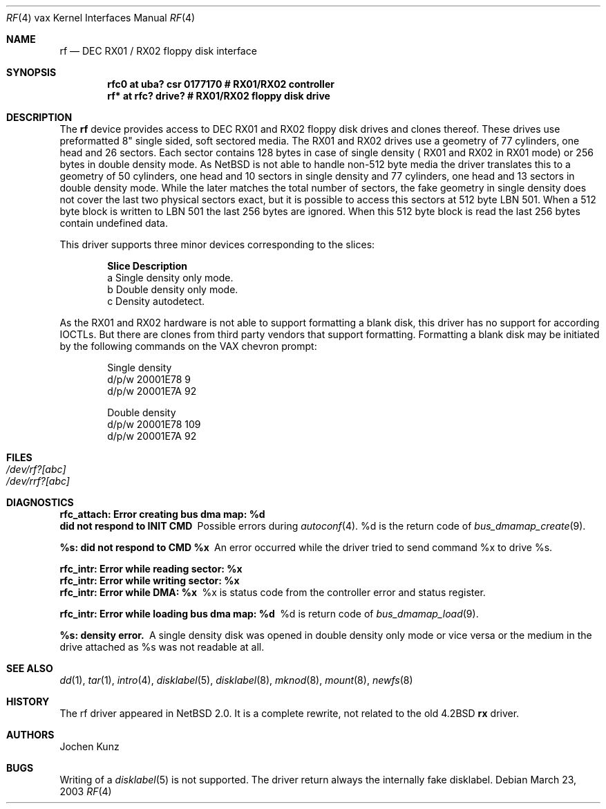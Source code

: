 .\"	$NetBSD: rf.4,v 1.2 2003/03/24 14:18:55 wiz Exp $
.\" Copyright (c) 2002 Jochen Kunz.
.\" All rights reserved.
.\"
.\" Redistribution and use in source and binary forms, with or without
.\" modification, are permitted provided that the following conditions
.\" are met:
.\" 1. Redistributions of source code must retain the above copyright
.\"    notice, this list of conditions and the following disclaimer.
.\" 2. Redistributions in binary form must reproduce the above copyright
.\"    notice, this list of conditions and the following disclaimer in the
.\"    documentation and/or other materials provided with the distribution.
.\" 3. The name of Jochen Kunz may not be used to endorse or promote
.\"    products derived from this software without specific prior
.\"    written permission.
.\"
.\" THIS SOFTWARE IS PROVIDED BY JOCHEN KUNZ
.\" ``AS IS'' AND ANY EXPRESS OR IMPLIED WARRANTIES, INCLUDING, BUT NOT LIMITED
.\" TO, THE IMPLIED WARRANTIES OF MERCHANTABILITY AND FITNESS FOR A PARTICULAR
.\" PURPOSE ARE DISCLAIMED.  IN NO EVENT SHALL JOCHEN KUNZ
.\" BE LIABLE FOR ANY DIRECT, INDIRECT, INCIDENTAL, SPECIAL, EXEMPLARY, OR
.\" CONSEQUENTIAL DAMAGES (INCLUDING, BUT NOT LIMITED TO, PROCUREMENT OF
.\" SUBSTITUTE GOODS OR SERVICES; LOSS OF USE, DATA, OR PROFITS; OR BUSINESS
.\" INTERRUPTION) HOWEVER CAUSED AND ON ANY THEORY OF LIABILITY, WHETHER IN
.\" CONTRACT, STRICT LIABILITY, OR TORT (INCLUDING NEGLIGENCE OR OTHERWISE)
.\" ARISING IN ANY WAY OUT OF THE USE OF THIS SOFTWARE, EVEN IF ADVISED OF THE
.\" POSSIBILITY OF SUCH DAMAGE.
.Dd March 23, 2003
.Dt RF 4 vax
.Os
.Sh NAME
.Nm rf
.Nd
.Tn DEC RX01 / RX02
floppy disk interface
.Sh SYNOPSIS
.Cd "rfc0 at uba? csr 0177170     # RX01/RX02 controller
.Cd "rf*  at rfc? drive?          # RX01/RX02 floppy disk drive
.Sh DESCRIPTION
The
.Nm rf
device provides access to
.Tn DEC
.Tn RX01
and
.Tn RX02
floppy disk drives and clones thereof.
These drives use preformatted 8" single sided, soft sectored media.
The
.Tn RX01
and
.Tn RX02
drives use a geometry of 77 cylinders, one head and 26 sectors.
Each sector contains 128 bytes in case of single density (
.Tn RX01
and
.Tn RX02
in
.Tn RX01
mode) or 256 bytes in double density mode.
As
.Nx
is not able to handle non-512 byte media the driver translates this
to a geometry of 50 cylinders, one head and 10 sectors in single
density and 77 cylinders, one head and 13 sectors in double density
mode.
While the later matches the total number of sectors, the fake
geometry in single density does not cover the last two physical
sectors exact, but it is possible to access this sectors at 512
byte LBN 501.
When a 512 byte block is written to LBN 501 the last 256 bytes are ignored.
When this 512 byte block is read the last 256 bytes contain undefined data.
.Pp
This driver supports three minor devices corresponding to the slices:
.Pp
.Bl -column Otherx -offset indent
.Sy Slice   Description
a     Single density only mode.
b     Double density only mode.
c     Density autodetect.
.El
.Pp
As the
.Tn RX01
and
.Tn RX02
hardware is not able to support formatting a blank disk, this driver has
no support for according IOCTLs.
But there are clones from third party vendors that support formatting.
Formatting a blank disk may be initiated
by the following commands on the VAX chevron prompt:
.Pp
.Bl -column Otherx -offset indent
Single density
d/p/w 20001E78 9
d/p/w 20001E7A 92
.El
.Pp
.Bl -column Otherx -offset indent
Double density
d/p/w 20001E78 109
d/p/w 20001E7A 92
.El
.Sh FILES
.Bl -tag -width /dev/rx?xx -compact
.It Pa /dev/rf?[abc]
.It Pa /dev/rrf?[abc]
.El
.Sh DIAGNOSTICS
.Bl -diag
.It "rfc_attach: Error creating bus dma map: %d"
.It "did not respond to INIT CMD"
Possible errors during
.Xr autoconf 4 .
%d is the return code of
.Xr bus_dmamap_create 9 .
.It "%s: did not respond to CMD %x"
An error occurred while the driver tried to send command %x to drive %s.
.It "rfc_intr: Error while reading sector: %x"
.It "rfc_intr: Error while writing sector: %x"
.It "rfc_intr: Error while DMA: %x"
%x is status code from the controller error and status register.
.It "rfc_intr: Error while loading bus dma map: %d"
%d is return code of
.Xr bus_dmamap_load 9 .
.It "%s: density error."
A single density disk was opened in double density only mode or vice
versa or the medium in the drive attached as %s was not readable at all.
.El
.Sh SEE ALSO
.Xr dd 1 ,
.Xr tar 1 ,
.Xr intro 4 ,
.Xr disklabel 5 ,
.Xr disklabel 8 ,
.Xr mknod 8 ,
.Xr mount 8 ,
.Xr newfs 8
.Sh HISTORY
The rf driver appeared in
.Nx 2.0 .
It is a complete rewrite, not related to the old 4.2BSD
.Nm rx
driver.
.Sh AUTHORS
.An Jochen Kunz
.Sh BUGS
Writing of a
.Xr disklabel 5
is not supported.
The driver return always the internally fake disklabel.
